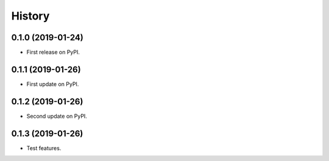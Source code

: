 =======
History
=======

0.1.0 (2019-01-24)
------------------

* First release on PyPI.


0.1.1 (2019-01-26)
------------------

* First update on PyPI.


0.1.2 (2019-01-26)
------------------

* Second update on PyPI.


0.1.3 (2019-01-26)
------------------

* Test features.
